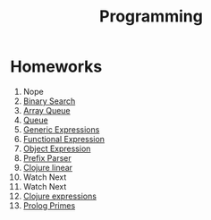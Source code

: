 #+TITLE: Programming
* Homeworks
1. Nope
2. [[file:HW2/][Binary Search]]
3. [[file:HW3/][Array Queue]]
4. [[file:HW4/][Queue]]
5. [[file:HW5/][Generic Expressions]]
6. [[file:HW6/functionalExpression.js][Functional Expression]]
7. [[file:HW7/objectExpression.js][Object Expression]]
8. [[file:HW8/objectExpression.js][Prefix Parser]]
9. [[file:HW9/][Clojure linear]]
10. Watch Next
11. Watch Next
12. [[file:HW10_11_12/][Clojure expressions]]
13. [[file:HW13/][Prolog Primes]]
